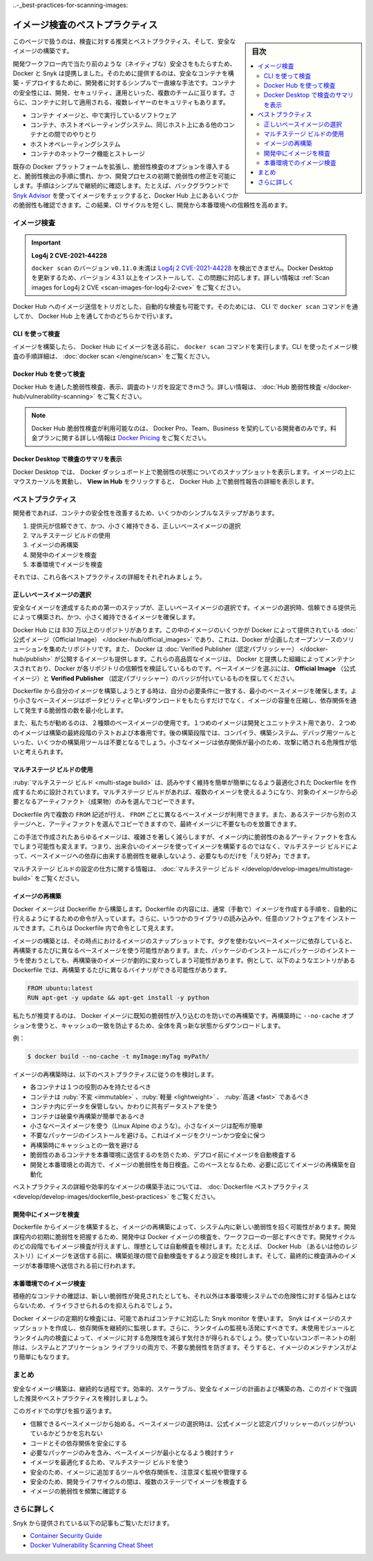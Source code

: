﻿.. -*- coding: utf-8 -*-
.. URL: https://docs.docker.com/develop/scan-images/
   doc version: 20.10
      https://github.com/docker/docker.github.io/blob/master/develop/scan-images/index.md
.. check date: 2022/04/26
.. Commits on Dec 15, 2021 7b0e7b94f4047c746928dbf0571b7e20f24afe3e
.. -----------------------------------------------------------------------------

.. Best practices for scanning images
..-_best-practices-for-scanning-images:

========================================
イメージ検査のベストプラクティス
========================================

.. sidebar:: 目次

   .. contents:: 
       :depth: 2
       :local:

.. Scan your images for free
   Did you know that you can now get 10 free scans per month? Sign in to Docker to start scanning your images for vulnerabilities.

.. info::

   **イメージ検査は無料** 
   
   1ヶ月あたり10件の検査が無料だとご存じですか？  Docker にサインインし、イメージの脆弱性検査を始めましょう。

.. This page contains recommendations and best practices for scanning and building secure images.

このページで扱うのは、検査に対する推奨とベストプラクティス、そして、安全なイメージの構築です。

.. Docker and Snyk have partnered together to bring security natively into the development workflow by providing a simple and streamlined approach for developers to build and deploy secure containers. Container security spans multiple teams - developers, security, and operations. Additionally, there are multiple layers of security that apply to containers:

開発ワークフロー内で当たり前のような（ネイティブな）安全さをもたらすため、Docker と Snyk は提携しました。そのために提供するのは、安全なコンテナを構築・デプロイするために、開発者に対するシンプルで一直線な手法です。コンテナの安全性には、開発、セキュリティ、運用といった、複数のチームに亘ります。さらに、コンテナに対して適用される、複数レイヤーのセキュリティもあります。

..  The container image and the software running inside
    The interaction between a container, the host operating system, and other containers on the same host
    The host operating system
    Container networking and storage

* コンテナ イメージと、中で実行しているソフトウェア
* コンテナ、ホストオペレーティングシステム、同じホスト上にある他のコンテナとの間でのやりとり
* ホストオペレーティングシステム
* コンテナのネットワーク機能とストレージ

.. Including the vulnerability scanning options into the Docker platform extends the existing, familiar process of vulnerability detection, and allows for remediation of vulnerabilities earlier in the development process. The process of simple and continuous checks, for example, by checking images in the background using Snyk Advisor, can lead to fewer vulnerabilities checked into Docker Hub. This can result in a shorter CI cycle and a more reliable deployment into production.

既存の Docker プラットフォームを拡張し、脆弱性検査のオプションを導入すると、脆弱性検出の手順に慣れ、かつ、開発プロセスの初期で脆弱性の修正を可能にします。手順はシンプルで継続的に確認します。たとえば、バックグラウンドで `Snyk Advisor <https://snyk.io/advisor/docker>`_ を使ってイメージをチェックすると、Docker Hub 上にあるいくつかの脆弱性も確認できます。この結果、CI サイクルを短くし、開発から本番環境への信頼性を高めます。

.. image:: ./images/dev-security-journey.png
   :scale: 60%
   :alt: 開発者のセキュリティ ジャーニー

.. Scanning images
.. _scanning-images:
イメージ検査
====================

..    Log4j 2 CVE-2021-44228
    Versions of docker scan earlier than v0.11.0 are not able to detect Log4j 2 CVE-2021-44228. You must update your Docker Desktop installation to version 4.3.1 or higher to fix this issue. For more information, see Scan images for Log4j 2 CVE.

.. important::

   **Log4j 2 CVE-2021-44228**
   
   ``docker scan`` のバージョン ``v0.11.0`` 未満は `Log4j 2 CVE-2021-44228 <https://nvd.nist.gov/vuln/detail/CVE-2021-44228>`_ を検出できません。Docker Desktop を更新するため、バージョン 4.3.1 以上をインストールして、この問題に対応します。詳しい情報は :ref:`Scan images for Log4j 2 CVE <scan-images-for-log4j-2-cve>` をご覧ください。

.. You can trigger scans automatically by pushing an image to Docker Hub. You can achieve this either through the docker scan command in the CLI, or through Docker Hub.

Docker Hub へのイメージ送信をトリガとした、自動的な検査も可能です。そのためには、 CLI で ``docker scan`` コマンドを通してか、 Docker Hub 上を通してかのどちらかで行います。

.. Scan using the CLI
.. _scan-using-the-cli:
CLI を使って検査
--------------------

.. After you’ve built an image and before you push your image to Docker Hub, run the docker scan command. For detailed instructions on how to scan images using the CLI, see docker scan.

イメージを構築したら、 Docker Hub にイメージを送る前に、 ``docker scan`` コマンドを実行します。CLI を使ったイメージ検査の手順詳細は、 :doc:`docker scan </engine/scan>` をご覧ください。

.. image:: ./images/docker-scan-cli.png
   :scale: 60%
   :alt: 脆弱性検査

.. Scan using Docker Hub
Docker Hub を使って検査
------------------------------

.. You can trigger scans, view, and inspect vulnerabilities through Docker Hub. For detailed information, see Hub Vulnerability Scanning.

Docker Hub を通した脆弱性検査、表示、調査のトリガを設定できｍさう。詳しい情報は、 :doc:`Hub 脆弱性検査 </docker-hub/vulnerability-scanning>` をご覧ください。

..    Note
    Docker Hub Vulnerability Scanning is available for developers subscribed to a Docker Pro, Team, or a Business tier. For more information about the pricing plans, see Docker Pricing.

.. note::

   Docker Hub 脆弱性検査が利用可能なのは、 Docker Pro、Team、Business を契約している開発者のみです。料金プランに関する詳しい情報は `Docker Pricing <https://www.docker.com/pricing>`_ をご覧ください。

.. image:: ./images/hvs-scan-summary.png
   :scale: 60%
   :alt: 脆弱性検査のサマリ

.. View the scan summary in Docker Desktop
Docker Desktop で検査のサマリを表示
----------------------------------------

.. Docker Desktop provides you a snapshot of your vulnerabilities status on the Docker Dashboard. Hover over the image and click View in Hub to view a detailed vulnerability report in Docker Hub.

Docker Desktop では、 Docker ダッシュボード上で脆弱性の状態についてのスナップショットを表示します。イメージの上にマウスカーソルを異動し、 **View in Hub** をクリックすると、 Docker Hub 上で脆弱性報告の詳細を表示します。

.. Best practices
.. _scan-images-best-practices:
ベストプラクティス
====================

.. As a developer, you can take a few simple steps to improve the security of your container. This includes:

開発者であれば、コンテナの安全性を改善するため、いくつかのシンプルなステップがあります。

..  Choosing the right base image from a trusted source and keeping it small
    Using multi-stage builds
    Rebuilding images
    Scanning images during development
    Scanning images during production

1. 提供元が信頼できて、かつ、小さく維持できる、正しいベースイメージの選択
2. マルチステージ ビルドの使用
3. イメージの再構築
4. 開発中のイメージを検査
5. 本番環境でイメージを検査

それでは、これら各ベストプラクティスの詳細をそれぞれみましょう。

.. Now, let’s take a detailed look at each of these best practices:

.. Choose the right base image
.. _choose-the-right-base-image:
正しいベースイメージの選択
------------------------------

.. The first step towards achieving a secure image is to choose the right base image. When choosing an image, ensure it is built from a trusted source and keep it small.

安全なイメージを達成するための第一のステップが、正しいベースイメージの選択です。イメージの選択時、信頼できる提供元によって構築され、かつ、小さく維持できるイメージを確保します。

.. Docker Hub has more than 8.3 million repositories. Some of these images are Official Images, which are published by Docker as a curated set of Docker open source and drop-in solution repositories. Docker also offers images that are published by Verified Publishers. These high-quality images are published and maintained by the organizations partnering with Docker, with Docker verifying the authenticity of the content in their repositories. When you pick your base image, look out for the Official Image and Verified Publisher badges.

Docker Hub には 830 万以上のリポジトリがあります。この中のイメージのいくつかが Docker によって提供されている :doc:`公式イメージ（Official Image） </docker-hub/official_images>` であり、これは、Docker が企画したオープンソースのソリューションを集めたリポジトリです。また、 Docker は :doc:`Verified Publisher（認定パブリッシャー） </docker-hub/publish>` が公開するイメージも提供します。これらの高品質なイメージは、 Docker と提携した組織によってメンテナンスされており、Docker が各リポジトリの信頼性を検証しているものです。ベースイメージを選ぶには、 **Official Image** （公式イメージ）と **Verified Publisher** （認定パブリッシャー）のバッジが付いているものを探してください。

.. image:: ./images/hub-official-images.png
   :scale: 60%
   :alt: Docker Hub 公式イメージ

.. When building your own image from a Dockerfile, ensure you choose a minimal base image that matches your requirements. A smaller base image not just offers portability and fast downloads, but also shrinks the size of your image and minimizes the number of vulnerabilities introduced through the dependencies.

Dockerfile から自分のイメージを構築しようとする時は、自分の必要条件に一致する、最小のベースイメージを確保します。より小さなベースイメージはポータビリティと早いダウンロードをもたらすだけでなく、イメージの容量を圧縮し、依存関係を通して発生する脆弱性の数を最小化します。

.. We also recommend that you use two types of base images: the first image for development and unit testing and the second one for testing during the latest stages of development and production. In the later stages of development, your image may not even require some build tools such as compilers, build systems, or any debugging tools. A small image with minimal dependencies can considerably lower the attack surface.

また、私たちが勧めるのは、２種類のベースイメージの使用です。１つめのイメージは開発とユニットテスト用であり、２つめのイメージは構築の最終段階のテストおよび本番用です。後の構築段階では、コンパイラ、構築システム、デバッグ用ツールといった、いくつかの構築用ツールは不要となるでしょう。小さなイメージは依存関係が最小のため、攻撃に晒される危険性が低いと考えられます。

.. Use multi-stage builds
.. _scan-use-multi-stage-builds:
マルチステージ ビルドの使用
------------------------------

.. Multi-stage builds are designed to create an optimized Dockerfile that is easy to read and maintain. With a multi-stage build, you can use multiple images and selectively copy only the artifacts needed from a particular image.

:ruby:`マルチステージ ビルド <multi-stage build>` は、読みやすく維持を簡単が簡単になるよう最適化された Dockerfile を作成するために設計されています。マルチステージ ビルドがあれば、複数のイメージを使えるようになり、対象のイメージから必要となるアーティファクト（成果物）のみを選んでコピーできます。

.. You can use multiple FROM statements in your Dockerfile, and you can use a different base image for each FROM. You can also selectively copy artifacts from one stage to another, leaving behind things you don’t need in the final image. This can result in a concise final image.

Dockerfile 内で複数の ``FROM`` 記述が行え、 ``FROM`` ごとに異なるベースイメージが利用できます。また、あるステージから別のステージへと、アーティファクトを選んでコピーできますので、最終イメージに不要なものを放置できます。

.. This method of creating a tiny image does not only significantly reduce complexity, but also the change of implementing vulnerable artifacts in your image. Therefore, instead of images that are built on images, that again are built on other images, multi-stage builds allow you to ‘cherry pick’ your artifacts without inheriting the vulnerabilities from the base images on which they rely on.

この手法で作成されたあらゆるイメージは、複雑さを著しく減らしますが、イメージ内に脆弱性のあるアーティファクトを含んでしまう可能性も変えます。つまり、出来合いのイメージを使ってイメージを構築するのではなく、マルチステージ ビルドによって、ベースイメージへの依存に由来する脆弱性を継承しないよう、必要なものだけを「えり好み」できます。

.. For detailed information on how to configure multi-stage builds, see multi-stage builds.

マルチステージ ビルドの設定の仕方に関する情報は、 :doc:`マルチステージ ビルド </develop/develop-images/multistage-build>` をご覧ください。

.. Rebuild images
.. _scan-rebuild-images:
イメージの再構築
------------------------------

.. A Docker image is built from a Dockerfile. A Dockerfile contains a set of instructions which allows you to automate the steps you would normally (manually) take to create an image. Additionally, it can include some imported libraries and install custom software. These appear as instructions in the Dockerfile.

Docker イメージは Dockerifle から構築します。Dockerfile の内容には、通常（手動で）イメージを作成する手順を、自動的に行えるようにするための命令が入っています。さらに、いうつかのライブラリの読み込みや、任意のソフトウェアをインストールできます。これらは Dockerfile 内で命令として見えます。

.. Building your image is a snapshot of that image, at that moment in time. When you depend on a base image without a tag, you’ll get a different base image every time you rebuild. Also, when you install packages using a package installer, rebuilding can change the image drastically. For example, a Dockerfile containing the following entries can potentially have a different binary with every rebuild.

イメージの構築とは、その時点におけるイメージのスナップショットです。タグを使わないベースイメージに依存していると、再構築するたびに異なるベースイメージを使う可能性があります。また、パッケージのインストールにパッケージのインストーラを使おうとしても、再構築後のイメージが劇的に変わってしまう可能性があります。例として、以下のようなエントリがある Dockerfile では、再構築するたびに異なるバイナリができる可能性があります。

.. code-block:: dockerfile

   FROM ubuntu:latest
   RUN apt-get -y update && apt-get install -y python

.. We recommend that you rebuild your Docker image regularly to prevent known vulnerabilities that have been addressed. When rebuilding, use the option --no-cache to avoid cache hits and to ensure a fresh download.

私たちが推奨するのは、 Docker イメージに既知の脆弱性が入り込むのを防いでの再構築です。再構築時に ``--no-cache`` オプションを使うと、キャッシュの一致を防止するため、全体を真っ新な状態からダウンロードします。

.. For example:

例：

.. code-block:: dockerfile

   $ docker build --no-cache -t myImage:myTag myPath/

.. Consider the following best practices when rebuilding an image:

イメージの再構築時は、以下のベストプラクティスに従うのを検討します。

..  Each container should have only one responsibility.
    Containers should be immutable, lightweight, and fast.
    Don’t store data in your container. Use a shared data store instead.
    Containers should be easy to destroy and rebuild.
    Use a small base image (such as Linux Alpine). Smaller images are easier to distribute.
    Avoid installing unnecessary packages. This keeps the image clean and safe.
    Avoid cache hits when building.
    Auto-scan your image before deploying to avoid pushing vulnerable containers to production.
    Scan your images daily both during development and production for vulnerabilities Based on that, automate the rebuild of images if necessary.

* 各コンテナは１つの役割のみを持たせるべき
* コンテナは :ruby:`不変 <immutable>` 、:ruby:`軽量 <lightweight>` 、 :ruby:`高速 <fast>` であるべき
* コンテナ内にデータを保管しない。かわりに共有データストアを使う
* コンテナは破棄や再構築が簡単であるべき
* 小さなベースイメージを使う（Linux Alpine のような）。小さなイメージは配布が簡単
* 不要なパッケージのインストールを避ける。これはイメージをクリーンかつ安全に保つ
* 再構築時にキャッシュとの一致を避ける
* 脆弱性のあるコンテナを本番環境に送信するのを防ぐため、デプロイ前にイメージを自動検査する
* 開発と本番環境との両方で、イメージの脆弱性を毎日検査。このベースとなるため、必要に応じてイメージの再構築を自動化

.. For detailed best practices and methods for building efficient images, see Dockerfile best practices.

ベストプラクティスの詳細や効率的なイメージの構築手法については、 :doc:`Dockerfile ベストプラクティス <develop/develop-images/dockerfile_best-practices>` をご覧ください。

.. Scan images during development
.. _scan-images-during-development:
開発中にイメージを検査
------------------------------

.. Creating an image from a Dockerfile and even rebuilding an image can introduce new vulnerabilities in your system. Scanning your Docker images during development should be part of your workflow to catch vulnerabilities earlier in your development. You should scan images at all stages of the development cycle, and ideally consider automating scans. For example, consider configuring automated scans during the build process, before pushing the image to Docker Hub (or any other registry), and finally before pushing it to a production environment.

Dockerfile からイメージを構築すると、イメージの再構築によって、システム内に新しい脆弱性を招く可能性があります。開発課程内の初期に脆弱性を把握するため、開発中は Docker イメージの検査を、ワークフローの一部とすべきです。開発サイクルのどの段階でもイメージ検査が行えますし、理想としては自動検査を検討します。たとえば、 Docker Hub （あるいは他のレジストリ）にイメージを送信する前に、構築処理の間で自動検査をするよう設定を検討します。そして、最終的に検査済みのイメージが本番環境へ送信される前に行われます。

.. Scan images during production
.. _scan-images-during-production:
本番環境でのイメージ検査
------------------------------

.. Actively checking your container can save you a lot of hassle when a new vulnerability is discovered, which otherwise can put your production system at risk.

積極的なコンテナの確認は、新しい脆弱性が発見されたとしても、それ以外は本番環境システムでの危険性に対する悩みとはならないため、イライラさせられるのを抑えられるでしょう。

.. Periodically scanning your Docker image is possible by using the Snyk monitor capabilities for containers. Snyk creates a snapshot of the image’s dependencies for continuous monitoring. Additionally, you should also activate runtime monitoring. Scanning for unused modules and packages inside your runtime gives insight into how to shrink images. Removing unused components prevents unnecessary vulnerabilities from entering both system and application libraries. This also makes an image more easily maintainable.

Docker イメージの定期的な検査には、可能であればコンテナに対応した Snyk monitor を使います。 Snyk はイメージのスナップショットを作成し、依存関係を継続的に監視します。さらに、ランタイムの監視も活発にすべきです。未使用モジュールとランタイム内の検査によって、イメージに対する危険性を減らす気付きが得られるでしょう。使っていないコンポーネントの削除は、システムとアプリケーション ライブラリの両方で、不要な脆弱性を防ぎます。そうすると、イメージのメンテナンスがより簡単にもなります。

.. Conclusion
.. _scan-images-conclusion:
まとめ
==========

.. Building secure images is a continuous process. Consider the recommendations and best practices highlighted in this guide to plan and build efficient, scalable, and secure images.

安全なイメージ構築は、継続的な過程です。効率的、スケーラブル、安全なイメージの計画および構築の為、このガイドで強調した推奨やベストプラクティスを検討しましょう。

.. Let’s recap what we’ve learnt in this guide:

このガイドでの学びを振り返ります。

..  Start with a base image that you trust. Remember the Official image and Verified Publisher badges when you choose your base images.
    Secure your code and its dependencies.
    Select a minimal base image which contains only the required packages.
    Use multi-stage builds to optimize your image.
    Ensure you carefully monitor and manage the tools and dependencies you add to your image.
    Ensure you scan images at multiple stages during your development lifecycle.
    Check your images frequently for vulnerabilities.

* 信頼できるベースイメージから始める。ベースイメージの選択時は、公式イメージと認定パブリッシャーのバッジがついているかどうかを忘れない
* コードとその依存関係を安全にする
* 必要なパッケージのみを含み、ベースイメージが最小となるよう検討すうｒ
* イメージを最適化するため、マルチステージ ビルドを使う
* 安全のため、イメージに追加するツールや依存関係を、注意深く監視や管理する
* 安全のため、開発ライフサイクルの間は、複数のステージでイメージを検査する
* イメージの脆弱性を頻繁に確認する

.. Further reading
.. _scan-images-further-reading:
さらに詳しく
====================

.. You can also take a look at the following articles from Snyk:

Snyk から提供されている以下の記事もご覧いただけます。

..  Container Security Guide
    Docker Vulnerability Scanning Cheat Sheet

* `Container Security Guide <https://snyk.io/learn/container-security/>`_
* `Docker Vulnerability Scanning Cheat Sheet <https://goto.docker.com/rs/929-FJL-178/images/cheat-sheet-docker-desktop-vulnerability-scanning-CLI.pdf>`_


.. seealso::

   Best practices for scanning images
      https://docs.docker.com/develop/scan-images/


